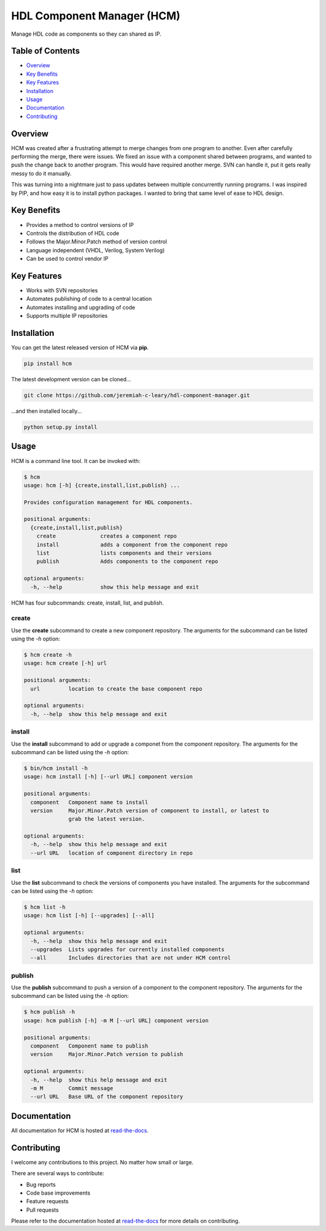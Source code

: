 HDL Component Manager (HCM)
===========================

Manage HDL code as components so they can shared as IP.

.. image:: https://img.shields.io/github/tag/jeremiah-c-leary/hdl-component-manager.svg?style=flat-square
   :target: https://github.com/jeremiah-c-leary/hdl-component-manager
   :alt: Github Release
.. image:: https://img.shields.io/pypi/v/hcm.svg?style=flat-square
   :target: https://pypi.python.org/pypi/hcm
   :alt: PyPI Version
.. image:: https://img.shields.io/travis/jeremiah-c-leary/hdl-component-manager/master.svg?style=flat-square
   :target: https://travis-ci.org/jeremiah-c-leary/hcm-component-manager
   :alt: Build Status
.. image:: https://img.shields.io/codecov/c/github/jeremiah-c-leary/hdl-component-manager/master.svg?style=flat-square
   :target: https://codecov.io/github/jeremiah-c-leary/hdl-component-manager
   :alt: Test Coverage
.. image:: https://img.shields.io/readthedocs/vsg.svg?style=flat-square
   :target: http://hdl-component-manager.readthedocs.io/en/latest/index.html
   :alt: Read The Docs
.. image:: https://api.codacy.com/project/badge/Grade/42744dca97544824b93cfc99e8030063
   :target: https://www.codacy.com/app/jeremiah-c-leary/hdl-component-manager?utm_source=github.com&amp;utm_medium=referral&amp;utm_content=jeremiah-c-leary/hdl-component-manager&amp;utm_campaign=Badge_Grade
   :alt: Codacy
.. image:: https://api.codeclimate.com/v1/badges/97a72b806d6919dbcfa9/maintainability
   :target: https://codeclimate.com/github/jeremiah-c-leary/hdl-component-manager/maintainability
   :alt: Maintainability

Table of Contents
-----------------

*   `Overview`_
*   `Key Benefits`_
*   `Key Features`_
*   `Installation`_
*   `Usage`_
*   `Documentation`_
*   `Contributing`_

Overview
--------

HCM was created after a frustrating attempt to merge changes from one program to another.
Even after carefully performing the merge, there were issues.
We fixed an issue with a component shared between programs, and wanted to push the change back to another program.
This would have required another merge.
SVN can handle it, put it gets really messy to do it manually.

This was turning into a nightmare just to pass updates between multiple concurrently running programs.
I was inspired by PIP, and how easy it is to install python packages.
I wanted to bring that same level of ease to HDL design.

Key Benefits
------------

*   Provides a method to control versions of IP
*   Controls the distribution of HDL code
*   Follows the Major.Minor.Patch method of version control
*   Language independent (VHDL, Verilog, System Verilog)
*   Can be used to control vendor IP

Key Features
------------

*   Works with SVN repositories
*   Automates publishing of code to a central location
*   Automates installing and upgrading of code
*   Supports multiple IP repositories

Installation
------------

You can get the latest released version of HCM via **pip**.

.. code-block:: bash

   pip install hcm

The latest development version can be cloned...

.. code-block:: bash

  git clone https://github.com/jeremiah-c-leary/hdl-component-manager.git

...and then installed locally...

.. code-block:: bash

  python setup.py install

Usage
-----

HCM is a command line tool.
It can be invoked with:

.. code-block:: bash

   $ hcm
   usage: hcm [-h] {create,install,list,publish} ...
   
   Provides configuration management for HDL components.
   
   positional arguments:
     {create,install,list,publish}
       create              creates a component repo
       install             adds a component from the component repo
       list                lists components and their versions
       publish             Adds components to the component repo
   
   optional arguments:
     -h, --help            show this help message and exit

HCM has four subcommands:  create, install, list, and publish.

create
~~~~~~

Use the **create** subcommand to create a new component repository.
The arguments for the subcommand can be listed using the *-h* option:

.. code-block:: bash

   $ hcm create -h
   usage: hcm create [-h] url
   
   positional arguments:
     url         location to create the base component repo
   
   optional arguments:
     -h, --help  show this help message and exit

install
~~~~~~~

Use the **install** subcommand to add or upgrade a componet from the component repository.
The arguments for the subcommand can be listed using the *-h* option:

.. code-block:: bash

   $ bin/hcm install -h
   usage: hcm install [-h] [--url URL] component version
   
   positional arguments:
     component   Component name to install
     version     Major.Minor.Patch version of component to install, or latest to
                 grab the latest version.
   
   optional arguments:
     -h, --help  show this help message and exit
     --url URL   location of component directory in repo

list
~~~~

Use the **list** subcommand to check the versions of components you have installed.
The arguments for the subcommand can be listed using the *-h* option:

.. code-block:: bash

   $ hcm list -h
   usage: hcm list [-h] [--upgrades] [--all]
   
   optional arguments:
     -h, --help  show this help message and exit
     --upgrades  Lists upgrades for currently installed components
     --all       Includes directories that are not under HCM control

publish
~~~~~~~

Use the **publish** subcommand to push a version of a component to the component repository.
The arguments for the subcommand can be listed using the *-h* option:

.. code-block:: bash

   $ hcm publish -h
   usage: hcm publish [-h] -m M [--url URL] component version
   
   positional arguments:
     component   Component name to publish
     version     Major.Minor.Patch version to publish
   
   optional arguments:
     -h, --help  show this help message and exit
     -m M        Commit message
     --url URL   Base URL of the component repository

Documentation
-------------

All documentation for HCM is hosted at `read-the-docs <http://hdl-component-manager.readthedocs.io/en/latest/index.html>`_.

Contributing
------------

I welcome any contributions to this project.
No matter how small or large.

There are several ways to contribute:

*   Bug reports
*   Code base improvements
*   Feature requests
*   Pull requests

Please refer to the documentation hosted at `read-the-docs <http://hdl-component-manager.readthedocs.io/en/latest/index.html>`_ for more details on contributing.
